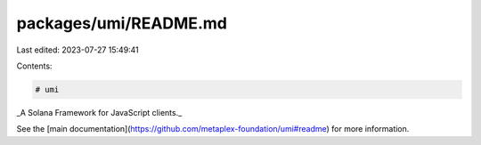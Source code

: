 packages/umi/README.md
======================

Last edited: 2023-07-27 15:49:41

Contents:

.. code-block:: md

    # umi

_A Solana Framework for JavaScript clients._

See the [main documentation](https://github.com/metaplex-foundation/umi#readme) for more information.


